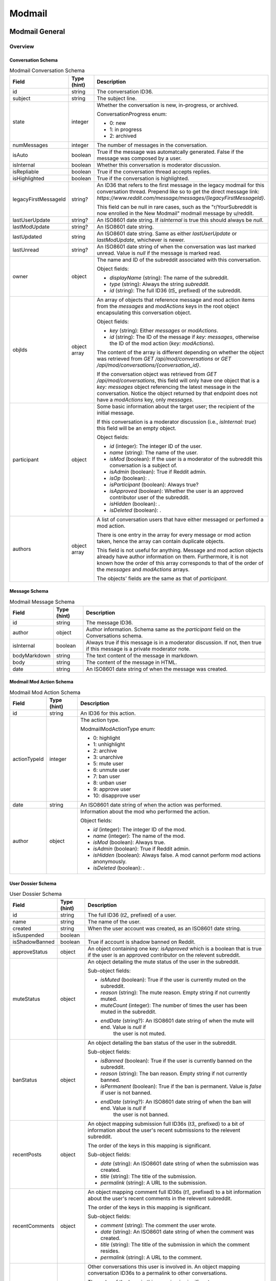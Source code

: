 
Modmail
+++++++

Modmail General
===============

Overview
--------

Conversation Schema
~~~~~~~~~~~~~~~~~~~

.. csv-table:: Modmail Conversation Schema
   :header: "Field","Type (hint)","Description"

   "id","string","The conversation ID36."
   "subject","string","The subject line."
   "state","integer","Whether the conversation is new, in-progress, or archived.

   ConversationProgress enum:

   * 0: new
   * 1: in progress
   * 2: archived
   "
   "numMessages","integer","The number of messages in the conversation."
   "isAuto","boolean","True if the message was automatcally generated. False if the message
   was composed by a user."
   "isInternal","boolean","Whether this conversation is moderator discussion."
   "isRepliable","boolean","True if the conversation thread accepts replies."
   "isHighlighted","boolean","True if the conversation is highlighted."
   "legacyFirstMessageId","string?","An ID36 that refers to the first message in the legacy modmail
   for this conversation thread. Prepend like so to get the direct message link:
   `https://www.reddit.com/message/messages/{legacyFirstMessageId}`.

   This field can be null in rare cases, such as the ""r/YourSubreddit is now enrolled in the New Modmail""
   modmail message by u/reddit."
   "lastUserUpdate","string?","An ISO8601 date string. If `isInternal` is true this should always be `null`."
   "lastModUpdate","string?","An ISO8601 date string."
   "lastUpdated","string","An ISO8601 date string. Same as either `lastUserUpdate` or `lastModUpdate`, whichever is newer."
   "lastUnread","string?","An ISO8601 date string of when the conversation was last marked unread.
   Value is `null` if the message is marked read."
   "owner","object","The name and ID of the subreddit associated with this conversation.

   Object fields:

   * `displayName` (string): The name of the subreddit.
   * `type` (string): Always the string `subreddit`.
   * `id` (string): The full ID36 (`t5_` prefixed) of the subreddit.
   "
   "objIds","object array","An array of objects that reference message and mod action items from
   the `messages` and `modActions` keys in the root object encapsulating this conversation object.

   Object fields:

   * `key` (string): Either `messages` or `modActions`.
   * `id` (string): The ID of the message if `key: messages`, otherwise the ID of the mod action (`key: modActions`).

   The content of the array is different depending on whether the object was retrieved from
   `GET /api/mod/conversations` or `GET /api/mod/conversations/{conversation_id}`.

   If the conversation object was retrieved from `GET /api/mod/conversations`,
   this field will only have one object that is a `key: messages` object referencing the
   latest message in the conversation. Notice the object returned by that endpoint does
   not have a `modActions` key, only `messages`.
   "
   "participant","object","Some basic information about the target user; the recipient of the initial message.

   If this conversation is a moderator discussion (i.e., `isInternal: true`) this field will be an
   empty object.

   Object fields:

   * `id` (integer): The integer ID of the user.
   * `name` (string): The name of the user.
   * `isMod` (boolean): If the user is a moderator of the subreddit this conversation is a subject of.
   * `isAdmin` (boolean): True if Reddit admin.
   * `isOp` (boolean): .
   * `isParticipant` (boolean): Always true?
   * `isApproved` (boolean): Whether the user is an approved contributor user of the subreddit.
   * `isHidden` (boolean): .
   * `isDeleted` (boolean): .
   "
   "authors","object array","A list of conversation users that have either messaged
   or perfomed a mod action.

   There is one entry in the array for every message or mod action taken, hence the array can contain duplicate objects.

   This field is not useful for anything. Message and mod action objects already have author information
   on them. Furthermore, it is not known how the order of this array corresponds to that of the order of
   the `messages` and `modActions` arrays.

   The objects' fields are the same as that of `participant`."


Message Schema
~~~~~~~~~~~~~~

.. csv-table:: Modmail Message Schema
   :header: "Field","Type (hint)","Description"

   "id","string","The message ID36."
   "author","object","Author information. Schema same as the `participant` field on the Conversations schema."
   "isInternal","boolean","Always true if this message is in a moderator discussion. If not, then true if 
   this message is a private moderator note."
   "bodyMarkdown","string","The text content of the message in markdown."
   "body","string","The content of the message in HTML."
   "date","string","An ISO8601 date string of when the message was created."


Modmail Mod Action Schema
~~~~~~~~~~~~~~~~~~~~~~~~~

.. csv-table:: Modmail Mod Action Schema
   :header: "Field","Type (hint)","Description"

   "id","string","An ID36 for this action."
   "actionTypeId","integer","The action type.

   ModmailModActionType enum:

   * 0: highlight
   * 1: unhighlight
   * 2: archive
   * 3: unarchive
   * 5: mute user
   * 6: unmute user
   * 7: ban user
   * 8: unban user
   * 9: approve user
   * 10: disapprove user
   "
   "date","string","An ISO8601 date string of when the action was performed."
   "author","object","Information about the mod who performed the action.

   Object fields:

   * `id` (integer): The integer ID of the mod.
   * `name` (integer): The name of the mod.
   * `isMod` (boolean): Always true.
   * `isAdmin` (boolean): True if Reddit admin.
   * `isHidden` (boolean): Always false. A mod cannot perform mod actions anonymously.
   * `isDeleted` (boolean): .
   "


User Dossier Schema
~~~~~~~~~~~~~~~~~~~

.. csv-table:: User Dossier Schema
   :header: "Field","Type (hint)","Description"

   "id","string","The full ID36 (`t2_` prefixed) of a user."
   "name","string","The name of the user."
   "created","string","When the user account was created, as an ISO8601 date string."
   "isSuspended","boolean",""
   "isShadowBanned","boolean","True if account is shadow banned on Reddit."
   "approveStatus","object","An object containing one key: `isApproved` which is a boolean
   that is true if the user is an approved contributor on the relevent subreddit."
   "muteStatus","object","An object detailing the mute status of the user in the subreddit.

   Sub-object fields:

   * `isMuted` (boolean): True if the user is currently muted on the subreddit.
   * `reason` (string): The mute reason. Empty string if not currently muted.
   * `muteCount` (integer): The number of times the user has been muted in the subreddit.
   * `endDate` (string?): An ISO8601 date string of when the mute will end. Value is `null` if
      the user is not muted.
   "
   "banStatus","object","An object detailing the ban status of the user in the subreddit.

   Sub-object fields:

   * `isBanned` (boolean): True if the user is currently banned on the subreddit.
   * `reason` (string): The ban reason. Empty string if not currently banned.
   * `isPermanent` (boolean): True if the ban is permanent. Value is `false` if user is not banned.
   * `endDate` (string?): An ISO8601 date string of when the ban will end. Value is `null` if
      the user is not banned.
   "
   "recentPosts","object","An object mapping submission full ID36s (`t3_` prefixed) to a bit of
   information about the user's recent submissions to the relevent subreddit.

   The order of the keys in this mapping is significant.

   Sub-object fields:

   * `date` (string): An ISO8601 date string of when the submission was created.
   * `title` (string): The title of the submission.
   * `permalink` (string): A URL to the submission.
   "
   "recentComments","object","An object mapping comment full ID36s (`t1_` prefixed) to a bit
   information about the user's recent comments in the relevent subreddit.

   The order of the keys in this mapping is significant.

   Sub-object fields:

   * `comment` (string): The comment the user wrote.
   * `date` (string): An ISO8601 date string of when the comment was created.
   * `title` (string): The title of the submission in which the comment resides.
   * `permalink` (string): A URL to the comment.
   "
   "recentConvos","object","Other conversations this user is involved in.
   An object mapping conversation ID36s to a permalink to other conversations.

   The order of the keys in this mapping is significant.

   This key is associated with the 'Recent Messages:' section in the UI.

   Sub-object fields:

   * `id` (string): The conversation ID36.
   * `date` (string): Always `0001-01-01T00:00:00+00:00`.
   * `subject` (string): The subject line of the conversation.
   * `permalink` (string): A URL to the conversation. E.g., `https://mod.reddit.com/mail/perma/tiebu`.
   "


Actions
-------

Get unread conversation counts
~~~~~~~~~~~~~~~~~~~~~~~~~~~~~~

.. http:get:: /api/mod/conversations/unread/count

*scope: modmail*

Get unread conversations counts by mailbox.

Returns an object like the following::

   {"archived": 0,
    "appeals": 0,
    "highlighted": 0,
    "notifications": 2,
    "join_requests": 0,
    "filtered": 0,
    "new": 1,
    "inprogress": 0,
    "mod": 0}

.. csv-table:: API Errors
   :header: "Error","Status Code","Description","Example"

   "USER_REQUIRED","500","There is no user context.","
   ``{""explanation"": ""Please log in to do that."", ""message"": ""Forbidden"", ""reason"": ""USER_REQUIRED""}``"

.. seealso:: https://www.reddit.com/dev/api/#GET_api_mod_conversations_unread_count


Get moderating subreddits
~~~~~~~~~~~~~~~~~~~~~~~~~

.. http:get:: /api/mod/conversations/subreddits

*scope: modmail*

Returns a JSON object with one key: `subreddits`. Its value is an object that maps subreddit full ID36
strings (with prefix `t5_`) to objects that contain basic subreddit information.

E.g.,::

   {'subreddits': {'t5_g2xi6': {'communityIcon': '',
                                'keyColor': '#ddbd37',
                                'display_name': 'Pyprohly',
                                'name': 'Pyprohly',
                                'subscribers': 2,
                                'primaryColor': '',
                                'id': 't5_g2xi6',
                                'lastUpdated': '2021-10-01T16:12:40.150840+00:00',
                                'icon': None},
                   't5_15c8ty': {'communityIcon': '',
                                 'keyColor': '',
                                 'display_name': 'u/Pyprohly',
                                 'name': 'u_Pyprohly',
                                 'subscribers': 0,
                                 'primaryColor': '',
                                 'id': 't5_15c8ty',
                                 'lastUpdated': None,
                                 'icon': 'https://www.redditstatic.com/avatars/defaults/v2/avatar_default_4.png'},
                   ...}}


.. csv-table:: Subreddit information object
   :header: "Field","Type (hint)","Description"

   "id","string","The subreddit's full ID36 (with prefix `t5_`).

   Same as the `name` field on the :ref:`Subreddit schema <subreddit-schema>`."
   "name","string","The name of the subreddit.

   Same as the `display_name` field on the :ref:`Subreddit schema <subreddit-schema>`."
   "display_name","string","Same as `name` if a regular subreddit. If a user subreddit then the name is prefixed
   with `u/`."
   "keyColor","string","Same as the `key_color` field on the :ref:`Subreddit schema <subreddit-schema>`."
   "primaryColor","string","Same as the `primary_color` field on the :ref:`Subreddit schema <subreddit-schema>`."
   "subscribers","string","Same as the `subscribers` field on the :ref:`Subreddit schema <subreddit-schema>`."
   "lastUpdated","string?","An ISO8601 date string."
   "icon","string?",""
   "communityIcon","string","Same as the `community_icon` field on the :ref:`Subreddit schema <subreddit-schema>`. Can be empty string."

|

.. csv-table:: HTTP Errors
   :header: "Status Code","Description"

   "500","There is no user context."

.. seealso:: https://www.reddit.com/dev/api/#GET_api_mod_conversations_subreddits


Modmail Conversation
====================

Actions
-------

Get conversations
~~~~~~~~~~~~~~~~~

.. http:get:: /api/mod/conversations

*scope: modmail*

Retrieve a list of conversations by mailbox.

The conversation objects reference only the lastest message.
Use `GET /api/mod/conversations/{convo_id36}` to retrieve all the messages.

Returns a JSON object with 4 keys:

* `viewerId` (string): A string of the full ID36 (`t2_` prefixed) of the current user.
* `conversationIds` (string array): A string array of conversation IDs. The IDs reference the keys in the `conversations` object.
   The order is not the same as in `conversations`. Use this order for iteration.
* `conversations` (object): An object mapping IDs to conversation info objects.
* `messages` (object): An object mapping ID36s to message objects. The conversation objects within the
   `conversations` key reference these messages.

.. csv-table:: URL Params
   :header: "Field","Type (hint)","Description"

   "after","string","A conversation ID36 as a pagination cursor.
   Pass the last ID36 in `conversationIds` to get the next page."
   "limit","integer","The number of results to retrieve."
   "state","The mailbox in which to retrieve conversations for. If not specified, defaults to `all`.
   
   One of: `all`, `inbox`, `new`, `inprogress`, `archived`, `appeals`, `join_requests`, `highlighted`,
   `mod`, `notifications`, `default`, `filtered`.

   Note: the `default` and `filtered` mailboxes are not accessible though the UI.

   Default: `all`."
   "entity","string","A comma delimited list of subreddit names in which to get conversations for.
   Defaults to all moderated subreddits."
   "sort","string","One of: `recent`, `mod`, `user`, `unread`. Default: `recent`."

|

.. csv-table:: API Errors
   :header: "Error","Status Code","Description","Example"

   "USER_REQUIRED","403","There is no user context.","
   ``{""explanation"": ""Please log in to do that."", ""message"": ""Forbidden"", ""reason"": ""USER_REQUIRED""}``
   "
   "CONVERSATION_NOT_FOUND","404","The conversation ID36 specified by the `after` parameter does not exist.","
   ``{""fields"": [""after""], ""explanation"": ""No conversation found."", ""message"": ""Not Found"", ""reason"": ""CONVERSATION_NOT_FOUND""}``
   "
   "INVALID_OPTION","400","The value specified for `state` is invalid.","
   ``{""fields"": [""state""], ""explanation"": ""that option is not valid"", ""message"": ""Bad Request"", ""reason"": ""INVALID_OPTION""}``
   "

.. seealso:: https://www.reddit.com/dev/api/#GET_api_mod_conversations


Get
~~~

.. http:get:: /api/mod/conversations/{convo_id36}

*scope: modmail*

Get a conversation.

Returns a JSON object with 4 keys:

* `conversation` (object): Conversation info.
* `messages` (object): An object mapping ID36s to message objects.
* `modActions` (object): An object mapping action ID36s to mod action info objects.
* `user` (object): A user dossier. Empty object if conversation is an internal moderator discussion and
   there is no user subject.

.. csv-table:: URL Params
   :header: "Field","Type (hint)","Description"

   "markRead","boolean","Mark retrieved conversations as read. Default: false."

|

.. csv-table:: API Errors
   :header: "Error","Status Code","Description","Example"

   "USER_REQUIRED","403","There is no user context.","
   ``{""explanation"": ""Please log in to do that."", ""message"": ""Forbidden"", ""reason"": ""USER_REQUIRED""}``
   "
   "SUBREDDIT_NO_ACCESS","403","You do not have permission to access the specified conversation.","
   ``{""fields"": [null], ""explanation"": null, ""message"": ""Forbidden"", ""reason"": ""SUBREDDIT_NO_ACCESS""}``
   "
   "CONVERSATION_NOT_FOUND","404","The specified conversation does not exist.","
   ``{""fields"": [""conversation_id""], ""explanation"": ""No conversation found."", ""message"": ""Not Found"", ""reason"": ""CONVERSATION_NOT_FOUND""}``
   "

.. seealso:: https://www.reddit.com/dev/api/#GET_api_mod_conversations_:conversation_id


.. _modmail-create-user-conversation:

Create user conversation
~~~~~~~~~~~~~~~~~~~~~~~~

.. http:post:: /api/mod/conversations

*scope: modmail*

Create a new conversation.

Creates a conversation thread and the first message. Use this endpoint to create a conversation with
a user, or an internal moderator discussion.

If `to` is not specified, is an empty string, or names a user who is a moderator of the subreddit,
the conversation will be a moderator discussion.

Returned object fields:

* `conversation` (object): The newly created conversation object.
* `messages` (object): Mapping of a message ID36 to the newly created message.
* `modActions` (object): Always empty.

.. csv-table:: Form Data / URL Params
   :header: "Field","Type (hint)","Description"

   "srName","string","The name of the subreddit in which to create the conversation for."
   "to","string","The modmail recipient name.

   To create a moderator conversation, don't specify this parameter (or set to empty string).

   If the specified user is a moderator of the subreddit, this parameter is ignored and an
   internal moderator conversation is created instead."
   "subject","string","A subject line for the conversation."
   "body","string","Markdown text."
   "isAuthorHidden","boolean","Whether to expose your user name to the recipient.
   By default, your name is exposed. Default: false."

|

.. csv-table:: API Errors
   :header: "Error","Status Code","Description","Example"

   "USER_REQUIRED","403","There is no user context.","
   ``{""explanation"": ""Please log in to do that."", ""message"": ""Forbidden"", ""reason"": ""USER_REQUIRED""}``
   "
   "NO_TEXT","400","* The `subject` parameter was empty or not specified.

   * The `body` parameter was empty or not specified.
   ","
   ``{""fields"": [""subject""], ""explanation"": ""we need something here"", ""message"": ""Bad Request"", ""reason"": ""NO_TEXT""}``
   "
   "BAD_SR_NAME","400","The `srName` parameter was not specified or was empty.","
   ``{""fields"": [""srName""], ""explanation"": ""This community name isn't recognizable. Check the spelling and try again."", ""message"": ""Bad Request"", ""reason"": ""BAD_SR_NAME""}``
   "
   "SUBREDDIT_NOEXIST","400","The subreddit specified by the `srName` parameter does not exist.","
   ``{""fields"": [""srName""], ""explanation"": ""Hmm, that community doesn't exist. Try checking the spelling."", ""message"": ""Bad Request"", ""reason"": ""SUBREDDIT_NOEXIST""}``
   "
   "TOO_LONG","400","* The value specified for `subject` must be 100 characters or fewer
      (despite error message saying under 100).

   * The value specified for `body` must be 10000 characters or fewer
      (despite error message saying under 10000).
   ","
   ``{""fields"": [""subject""], ""explanation"": ""This field must be under 100 characters"", ""message"": ""Bad Request"", ""reason"": ""TOO_LONG""}``
   "
   "MUTED_FROM_SUBREDDIT","400","The user specified by `to` is muted from the subreddit.","
   ``{""fields"": [""to""], ""explanation"": null, ""message"": ""Bad Request"", ""reason"": ""MUTED_FROM_SUBREDDIT""}``
   "

.. seealso:: https://www.reddit.com/dev/api/#POST_api_mod_conversations


Create moderator conversation
~~~~~~~~~~~~~~~~~~~~~~~~~~~~~

See :ref:`Create moderator conversation <modmail-create-user-conversation>`.
Don't specify the `to` parameter to create a moderator conversation.


Reply
~~~~~

.. http:post:: /api/mod/conversations/{convo_id36}

*scope: modmail*

Create a new message for a conversation.

Returned object fields:

* `conversation` (object): The conversation object, but with the `modActions` mapping here instead of on the root.
* `messages` (object): A mapping of message ID36s to messages.

Notice that the `modActions` key is missing on the root. It is instead found on the conversation object
for some odd reason.

.. csv-table:: Form Data / URL Params
   :header: "Field","Type (hint)","Description"

   "body","string","Markdown text."
   "isAuthorHidden","boolean","Whether to hide your user name to the recipient. Default: false."
   "isInternal","boolean","Whether to create a private moderator note. Default: false."

|

.. csv-table:: API Errors
   :header: "Error","Status Code","Description","Example"

   "USER_REQUIRED","403","There is no user context.","
   ``{""explanation"": ""Please log in to do that."", ""message"": ""Forbidden"", ""reason"": ""USER_REQUIRED""}``
   "
   "NO_TEXT","400","The `body` parameter was empty or not specified.","
   ``{""fields"": [""body""], ""explanation"": ""we need something here"", ""message"": ""Bad Request"", ""reason"": ""NO_TEXT""}``
   "
   "CONVERSATION_NOT_FOUND","404","The specified conversation does not exist.","
   ``{""fields"": [""conversation_id""], ""explanation"": ""No conversation found."", ""message"": ""Not Found"", ""reason"": ""CONVERSATION_NOT_FOUND""}``
   "
   "SUBREDDIT_NO_ACCESS","403","You do not have permission to access the specified conversation.","
   ``{""fields"": [null], ""explanation"": null, ""message"": ""Forbidden"", ""reason"": ""SUBREDDIT_NO_ACCESS""}``
   "
   "TOO_LONG","400","The value specified for `body` must be 10000 characters or fewer
   (despite error message saying under 10000).","
   ``{""fields"": [""body""], ""explanation"": ""This field must be under 10000 characters"", ""message"": ""Bad Request"", ""reason"": ""TOO_LONG""}``
   "

.. seealso:: https://www.reddit.com/dev/api/#POST_api_mod_conversations_:conversation_id


.. _modmail-mark-as-read:

Mark as read/unread
~~~~~~~~~~~~~~~~~~~

.. http:post:: /api/mod/conversations/read
.. http:post:: /api/mod/conversations/unread

*scope: modmail*

Mark conversations as read.

ID36s specified in the `conversationIds` list that do not exist will be ignored.
If any of the ID36s refer to a conversation you do not have permission over, an `INVALID_CONVERSATION_ID`
API error will occur and none of the conversations will be processed.

The `conversationIds` limit is unknown. Clients should assume a limit of 100 items.

Returns zero bytes on success.

.. csv-table:: Form Data / URL Params
   :header: "Field","Type (hint)","Description"

   "conversationIds","string","A comma separated list of conversation ID36s."

|

.. csv-table:: API Errors
   :header: "Error","Status Code","Description","Example"

   "USER_REQUIRED","403","There is no user context.","
   ``{""explanation"": ""Please log in to do that."", ""message"": ""Forbidden"", ""reason"": ""USER_REQUIRED""}``
   "
   "(n/a)","400","The `conversationIds` parameter was not specified","
   ``{""fields"": [null], ""explanation"": null, ""message"": ""Bad Request"", ""reason"": ""Must pass an id or list of ids.""}``
   "
   "INVALID_CONVERSATION_ID","403","You do not have permission to mark as read one of the conversations
   specified in the `conversationIds` list.
   The operation is aborted and none of the items will be processed.","
   ``{""fields"": [""conversationIds""], ""explanation"": null, ""message"": ""Forbidden"", ""reason"": ""INVALID_CONVERSATION_ID""}``
   "
   "(n/a)","422","One of the IDs given contained invalid characters.
   The operation is aborted and none of the items will be processed.","
   ``{""fields"": [null], ""explanation"": null, ""message"": ""Unprocessable Entity"", ""reason"": ""Must pass base 36 ids.""}``
   "

.. seealso:: https://www.reddit.com/dev/api/#POST_api_mod_conversations_read
.. seealso:: https://www.reddit.com/dev/api/#POST_api_mod_conversations_unread


Mark all as read
~~~~~~~~~~~~~~~~

.. http:post:: /api/mod/conversations/bulk/read

*scope: modmail*

Mark all conversations across select mailboxes and subreddits as read.

Subreddit names specified in the `entity` list that do not exist will be ignored, but if
all the subreddits don't exist then a 500 HTTP error will occur. If any of the subreddits
are not moderated by you then a `BAD_SR_NAME` API error will occur, and none of the
conversations will be processed.

The `entity` limit is unknown. Clients should assume a limit of 100 subreddit names.

Returns the list of conversation ID36s that were marked as read::

   {"conversation_ids": ["t5eis", "t8ac1", "t5en5"]}

.. csv-table:: Form Data / URL Params
   :header: "Field","Type (hint)","Description"

   "state","string","One of: `all`, `appeals`, `notifications`, `inbox`, `filtered`, `inprogress`,
   `mod`, `archived`, `default`, `highlighted`, `join_requests`, `new`. Default: `all`."
   "entity","string","A comma separated list of subreddit names. This parameter is mandatory."

|

.. csv-table:: API Errors
   :header: "Error","Status Code","Description","Example"

   "USER_REQUIRED","403","There is no user context.","
   ``{""explanation"": ""Please log in to do that."", ""message"": ""Forbidden"", ""reason"": ""USER_REQUIRED""}``
   "
   "BAD_SR_NAME","400","* (1) The `entity` parameter was not specified or was empty.

   * (2) One of the subreddits specified in the `entity` parameter is not a subreddit you have access to.
   ","
   (1) ``{""fields"": [""entity""], ""explanation"": ""This community name isn't recognizable. Check the spelling and try again."", ""message"": ""Bad Request"", ""reason"": ""BAD_SR_NAME""}``

   (2) ``{""fields"": [""entity""], ""explanation"": null, ""message"": ""Bad Request"", ""reason"": ""BAD_SR_NAME""}``
   "
   "INVALID_OPTION","400","The value specified for `state` was invalid.","
   ``{""fields"": [""state""], ""explanation"": ""that option is not valid"", ""message"": ""Bad Request"", ""reason"": ""INVALID_OPTION""}``
   "

|

.. csv-table:: HTTP Errors
   :header: "Status Code","Description"

   "500","None of the subreddit names specified by `entity` exist."

.. note::
   The documentation incorrectly lists this endpoint as `POST /api/mod/bulk_read`, which does not exist.

.. seealso:: https://www.reddit.com/dev/api/#POST_api_mod_bulk_read


Highlight/unhighlight
~~~~~~~~~~~~~~~~~~~~~

.. http:post:: /api/mod/conversations/{convo_id36}/highlight
.. http:delete:: /api/mod/conversations/{convo_id36}/highlight

*scope: modmail*

Mark a conversation as highlighted.

Returned object fields:

* `conversations` (object): Conversation info.
* `messages` (object): An object mapping ID36s to message objects.
* `modActions` (object): An object mapping action ID36s to mod action info objects.

Notice the `conversations` key is mistakenly plural.

.. csv-table:: API Errors
   :header: "Error","Status Code","Description","Example"

   "USER_REQUIRED","403","There is no user context.","
   ``{""explanation"": ""Please log in to do that."", ""message"": ""Forbidden"", ""reason"": ""USER_REQUIRED""}``
   "
   "SUBREDDIT_NO_ACCESS","403","The subreddit associated with the conversation ID36 is not moderated by you.","
   ``{""fields"": [null], ""explanation"": null, ""message"": ""Forbidden"", ""reason"": ""SUBREDDIT_NO_ACCESS""}``
   "
   "CONVERSATION_NOT_FOUND","404","The conversation ID36 does not exist.","
   ``{""fields"": [""conversation_id""], ""explanation"": ""No conversation found."", ""message"": ""Not Found"", ""reason"": ""CONVERSATION_NOT_FOUND""}``
   "

.. seealso:: https://www.reddit.com/dev/api/#DELETE_api_mod_conversations_:conversation_id_highlight


Archive/unarchive
~~~~~~~~~~~~~~~~~

.. http:post:: /api/mod/conversations/{convo_id36}/archive
.. http:post:: /api/mod/conversations/{convo_id36}/unarchive

*scope: modmail*

Archive a conversation.

Returned object is the same as `POST /api/mod/conversations/{convo_id36}/highlight`.
(I.e., `conversations`, `modActions`, `messages`.)

.. csv-table:: API Errors
   :header: "Error","Status Code","Description","Example"

   "USER_REQUIRED","403","There is no user context.","
   ``{""explanation"": ""Please log in to do that."", ""message"": ""Forbidden"", ""reason"": ""USER_REQUIRED""}``
   "
   "INVALID_MOD_PERMISSIONS","403","The subreddit associated with the conversation ID36 is not moderated by you.","
   ``{""fields"": [null], ""explanation"": null, ""message"": ""Forbidden"", ""reason"": ""INVALID_MOD_PERMISSIONS""}``
   "
   "CONVERSATION_NOT_FOUND","404","The conversation ID36 does not exist.","
   ``{""fields"": [""conversation_id""], ""explanation"": ""No conversation found."", ""message"": ""Not Found"", ""reason"": ""CONVERSATION_NOT_FOUND""}``
   "

.. seealso:: https://www.reddit.com/dev/api/#POST_api_mod_conversations_:conversation_id_archive


Approve/disapprove user
~~~~~~~~~~~~~~~~~~~~~~~

.. http:post:: /api/mod/conversations/{convo_id36}/approve
.. http:post:: /api/mod/conversations/{convo_id36}/disapprove

*scope: modmail*

Approve the user associated with a conversation.

Returned object fields:

* `conversations` (object): Conversation info.
* `user` (object): A user dossier.
* `modActions` (object): An object mapping action ID36s to mod action info objects.
* `messages` (object): An object mapping ID36s to message objects.

Notice the `conversations` key is mistakenly plural.

.. csv-table:: API Errors
   :header: "Error","Status Code","Description","Example"

   "USER_REQUIRED","403","There is no user context.","
   ``{""explanation"": ""Please log in to do that."", ""message"": ""Forbidden"", ""reason"": ""USER_REQUIRED""}``
   "
   "CANT_RESTRICT_MODERATOR","400","There is not user associated with the conversation.","
   ``{""fields"": [null], ""explanation"": null, ""message"": ""Bad Request"", ""reason"": ""CANT_RESTRICT_MODERATOR""}``
   "
   "CONVERSATION_NOT_FOUND","404","The conversation ID36 does not exist.","
   ``{""fields"": [""conversation_id""], ""explanation"": ""No conversation found."", ""message"": ""Not Found"", ""reason"": ""CONVERSATION_NOT_FOUND""}``
   "

|

.. csv-table:: HTTP Errors
   :header: "Status Code","Description"

   "500","The subreddit associated with the conversation ID36 is not moderated by you."

.. seealso:: https://www.reddit.com/dev/api/#POST_api_mod_conversations_:conversation_id_approve


Mute/unmute user
~~~~~~~~~~~~~~~~

.. http:post:: /api/mod/conversations/{convo_id36}/mute
.. http:post:: /api/mod/conversations/{convo_id36}/unmute

*scope: modmail*

Mute the user associated with a conversation.

Returned object is the same as `POST /api/mod/conversations/{convo_id36}/approve`.
(I.e., `conversations`, `user`, `modActions`, `messages`.)

This parameter table applies only when muting:

.. csv-table:: Form Data / URL Params
   :header: "Field","Type (hint)","Description"

   "num_hours","integer","Either: 72, 168, 672. (Respectively: 3 days, 7 days, 28 days.) Default: 72 (3 days)."

|

.. csv-table:: API Errors
   :header: "Error","Status Code","Description","Example"

   "...","Same as in `POST /api/mod/conversations/{convo_id36}/approve`.","...","..."
   "INVALID_OPTION","400","The value specified by `num_hours` was invalid.","
   ``{""fields"": [""num_hours""], ""explanation"": ""that option is not valid"", ""message"": ""Bad Request"", ""reason"": ""INVALID_OPTION""}``
   "

|

.. csv-table:: HTTP Errors
   :header: "Status Code","Description"

   "...","Same as in `POST /api/mod/conversations/{convo_id36}/approve`."

.. seealso:: https://www.reddit.com/dev/api/#POST_api_mod_conversations_:conversation_id_mute


Unban user
~~~~~~~~~~

.. http:post:: /api/mod/conversations/{convo_id36}/unban

*scope: modmail*

Unban the user associated with a conversation from the subreddit.

Returned object is the same as `POST /api/mod/conversations/{convo_id36}/approve`.
(I.e., `conversations`, `user`, `modActions`, `messages`.)

.. csv-table:: API Errors
   :header: "Error","Status Code","Description","Example"

   "...","Same as in `POST /api/mod/conversations/{convo_id36}/approve`.","...","..."

|

.. csv-table:: HTTP Errors
   :header: "Status Code","Description"

   "...","Same as in `POST /api/mod/conversations/{convo_id36}/approve`."

.. seealso:: https://www.reddit.com/dev/api/#POST_api_mod_conversations_:conversation_id_unban


Shorten user ban 
~~~~~~~~~~~~~~~~

.. http:post:: /api/mod/conversations/{convo_id36}/temp_ban

*scope: modmail*

Switch a permanent ban to a temporary one of the user associated with a conversation.

If the user is not permanently banned, an API error will be raised.

Returned object is the same as `POST /api/mod/conversations/{convo_id36}/approve`.
(I.e., `conversations`, `user`, `modActions`, `messages`.)

.. csv-table:: Form Data / URL Params
   :header: "Field","Type (hint)","Description"

   "duration","integer","The number of days the temporary ban should last. Specify an integer from 1 to 999.
   The UI has the options: 1, 3, 7, or 28 days."

|

.. csv-table:: API Errors
   :header: "Error","Status Code","Description","Example"

   "...","Same as in `POST /api/mod/conversations/{convo_id36}/approve`.","...","..."
   "(n/a)","422","The user associated with the conversation is not banned from the subreddit.","
   ``{""fields"": [null], ""explanation"": null, ""message"": ""Unprocessable Entity"", ""reason"": ""Participant must be banned.""}``
   "
   "BAD_NUMBER","400","The number specified by the `duration` parameter was not in range.","
   ``{""fields"": [""duration""], ""explanation"": ""that number isn't in the right range (1 to 999)"", ""message"": ""Bad Request"", ""reason"": ""BAD_NUMBER""}``
   "

|

.. csv-table:: HTTP Errors
   :header: "Status Code","Description"

   "...","Same as in `POST /api/mod/conversations/{convo_id36}/approve`."
   "500","The `duration` parameter was not specified."

.. seealso:: https://www.reddit.com/dev/api/#POST_api_mod_conversations_:conversation_id_unban
